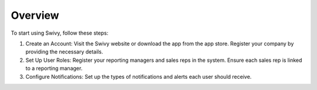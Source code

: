 Overview
===============

To start using Swivy, follow these steps:

#. Create an Account: Visit the Swivy website or download the app from the app store. Register your company by providing the necessary details.

#. Set Up User Roles: Register your reporting managers and sales reps in the system. Ensure each sales rep is linked to a reporting manager.

#. Configure Notifications: Set up the types of notifications and alerts each user should receive.
